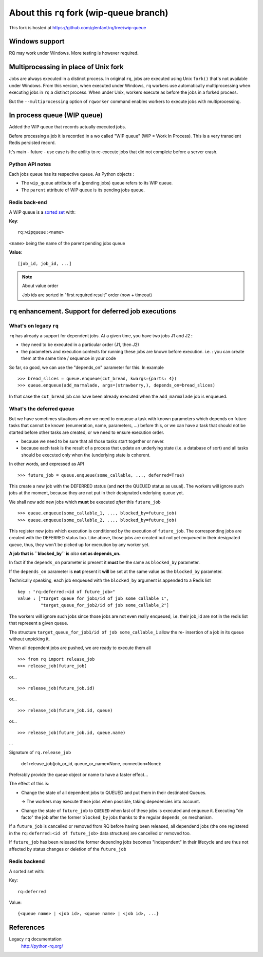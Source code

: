 =========================================
About this ``rq`` fork (wip-queue branch)
=========================================

This fork is hosted at https://github.com/glenfant/rq/tree/wip-queue

Windows support
===============

RQ may work under Windows. More testing is however required.

Multiprocessing in place of Unix fork
=====================================

Jobs are always executed in a distinct process. In original ``rq``, jobs are
executed using Unix ``fork()`` that's not available under Windows. From this
version, when executed under Windows, ``rq`` workers use automatically
multiprocessing when executing jobs in ``rq`` a distinct process. When under
Unix, workers execute as before the jobs in a forked process.

But the ``--multiprocessing`` option of ``rqworker`` command enables workers
to execute jobs with multiprocessing.

In process queue (WIP queue)
============================

Added the WIP queue that records actually executed jobs.

Before processing a job it is recorded in a wo called "WIP queue" (WIP = Work
In Process). This is a very transcient Redis persisted record.

It's main - future - use case is the ability to re-execute jobs that did not
complete before a server crash.

Python API notes
----------------

Each jobs queue has its respective queue. As Python objects :

- The ``wip_queue`` attribute of a (pending jobs) queue refers to its WIP
  queue.

- The ``parent`` attribute of  WIP queue is its pending jobs queue.

Redis back-end
--------------

A WIP queue is a `sorted set <http://redis.io/topics/data-types#sorted-sets>`_
with:

**Key**::

  rq:wipqueue:<name>

``<name>`` being the name of the parent pending jobs queue

**Value**::

  [job_id, job_id, ...]

.. note:: About value order

   Job ids are sorted in "first required result" order (now + timeout)

``rq`` enhancement. Support for deferred job executions
=======================================================

What's on legacy ``rq``
-----------------------

``rq`` has already a support for dependent jobs. At a given time, you have two
jobs J1 and J2 :

- they need to be executed in a particular order (J1, then J2)
- the parameters and execution contexts for running these jobs are known
  before execution. i.e. : you can create them at the same time / sequence
  in your code

So far, so good, we can use the "depends_on" parameter for this. In example ::

  >>> bread_slices = queue.enqueue(cut_bread, kwargs={parts: 4})
  >>> queue.enqueue(add_marmalade, args=(strawberry,), depends_on=bread_slices)

In that case the ``cut_bread`` job can have been already executed when the
``add_marmalade`` job is enqueued.

What's the deferred queue
-------------------------

But we have sometimes situations where we need to enqueue a task with known
parameters which depends on future tasks that cannot be known (enumeration,
name, parameters, ...) before this, or we can have a task that should not be
started before other tasks are created, or we need to ensure execution order.

- because we  need to be sure that all those tasks start together or never.
- because each task is the result of a process that update an underlying state
  (i.e. a database of sort) and all tasks should be executed only when the
  (underlying state is coherent.

In other words, and expressed as API ::

  >>> future_job = queue.enqueue(some_callable, ..., deferred=True)

This create a new job with the DEFERRED status (and **not** the QUEUED
status as usual). The workers will ignore such jobs at the moment, because
they are not put in their designated underlying queue yet.

We shall now add new jobs which **must** be executed *after* this
``future_job`` ::

  >>> queue.enqueue(some_callable_1, ..., blocked_by=future_job)
  >>> queue.enqueue(some_callable_2, ..., blocked_by=future_job)

This register new jobs which execution is conditioned by the execution of
``future_job``. The corresponding jobs are created with the DEFERRED status
too. Like above, those jobs are created but not yet enqueued in their
designated queue, thus, they won't be picked up for execution by any worker
yet.

**A job that is ``blocked_by`` is** *also* **set as depends_on.**

In fact if the ``depends_on`` parameter is present it **must** be the
same as ``blocked_by`` parameter.

If the ``depends_on`` parameter is **not** present it **will** be set at the
same value as the ``blocked_by`` parameter.

Technically speaking, each job enqueued with the ``blocked_by`` argument is
appended to a Redis list ::

  key : "rq:deferred:<id of future_job>"
  value : ["target_queue_for_job1/id of job some_callable_1",
           "target_queue_for_job2/id of job some_callable_2"]

The workers will ignore such jobs since those jobs are not even really
enqueued, i.e. their job_id are not in the redis list that represent a given
queue.

The structure ``target_queue_for_job1/id of job some_callable_1`` allow the re-
insertion of a job in its queue without unpicking it.

When all dependent jobs are pushed, we are ready to execute them all ::

  >>> from rq import release_job
  >>> release_job(future_job)

or... ::

  >>> release_job(future_job.id)

or... ::

  >>> release_job(future_job.id, queue)

or... ::

  >>> release_job(future_job.id, queue.name)

...

Signature of ``rq.release_job``

  def release_job(job_or_id, queue_or_name=None, connection=None):

Preferably provide the queue object or name to have a faster effect...

The effect of this is:

- Change the state of all dependent jobs to QUEUED and put them in their
  destinated Queues.

  -> The workers may execute these jobs when possible, taking depedencies into account.

- Change the state of ``future_job`` to ``QUEUED`` when last of these jobs is
  executed and enqueue it. Executing "de facto" the job after the former
  ``blocked_by`` jobs thanks to the regular ``depends_on`` mechanism.

If a ``future_job`` is cancelled or removed from RQ before having been
released, all dependend jobs (the one registered in the ``rq:deferred:<id of
future_job>`` data structure) are cancelled or removed too.

If ``future_job`` has been released the former depending jobs becomes
"independent" in their lifecycle and are thus not affected by status changes
or deletion of the ``future_job``

Redis backend
-------------

A sorted set with:

Key::

  rq:deferred

Value::

  {<queue name> | <job id>, <queue name> | <job id>, ...}

References
==========

Legacy ``rq`` documentation
  http://python-rq.org/
